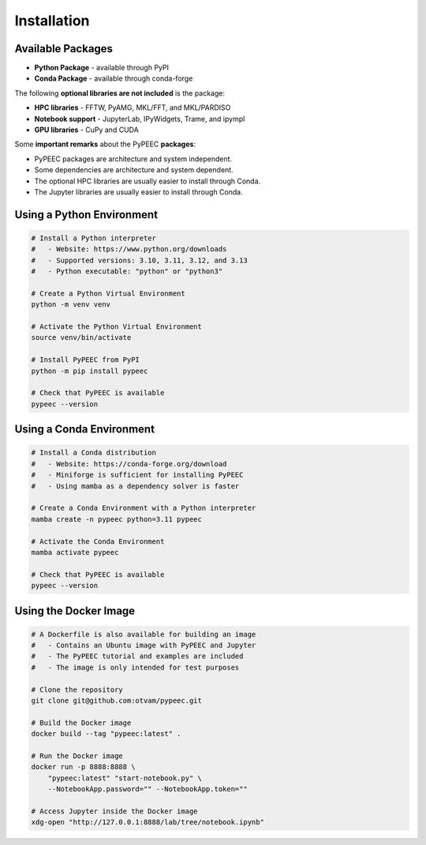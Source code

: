 Installation
============

Available Packages
------------------

* **Python Package** - available through PyPI
* **Conda Package** - available through conda-forge

The following **optional libraries are not included** is the package:

* **HPC libraries** - FFTW, PyAMG, MKL/FFT, and MKL/PARDISO
* **Notebook support** - JupyterLab, IPyWidgets, Trame, and ipympl
* **GPU libraries** - CuPy and CUDA

Some **important remarks** about the PyPEEC **packages**:

* PyPEEC packages are architecture and system independent.
* Some dependencies are architecture and system dependent.
* The optional HPC libraries are usually easier to install through Conda.
* The Jupyter libraries are usually easier to install through Conda.

Using a Python Environment
--------------------------

.. code-block:: bash

    # Install a Python interpreter
    #   - Website: https://www.python.org/downloads
    #   - Supported versions: 3.10, 3.11, 3.12, and 3.13
    #   - Python executable: "python" or "python3"

    # Create a Python Virtual Environment
    python -m venv venv

    # Activate the Python Virtual Environment
    source venv/bin/activate

    # Install PyPEEC from PyPI
    python -m pip install pypeec

    # Check that PyPEEC is available
    pypeec --version

Using a Conda Environment
-------------------------

.. code-block:: bash

    # Install a Conda distribution
    #   - Website: https://conda-forge.org/download
    #   - Miniforge is sufficient for installing PyPEEC
    #   - Using mamba as a dependency solver is faster

    # Create a Conda Environment with a Python interpreter
    mamba create -n pypeec python=3.11 pypeec

    # Activate the Conda Environment
    mamba activate pypeec

    # Check that PyPEEC is available
    pypeec --version

Using the Docker Image
----------------------

.. code-block:: bash

    # A Dockerfile is also available for building an image
    #   - Contains an Ubuntu image with PyPEEC and Jupyter
    #   - The PyPEEC tutorial and examples are included
    #   - The image is only intended for test purposes

    # Clone the repository
    git clone git@github.com:otvam/pypeec.git

    # Build the Docker image
    docker build --tag "pypeec:latest" .

    # Run the Docker image
    docker run -p 8888:8888 \
        "pypeec:latest" "start-notebook.py" \
        --NotebookApp.password="" --NotebookApp.token=""

    # Access Jupyter inside the Docker image
    xdg-open "http://127.0.0.1:8888/lab/tree/notebook.ipynb"
